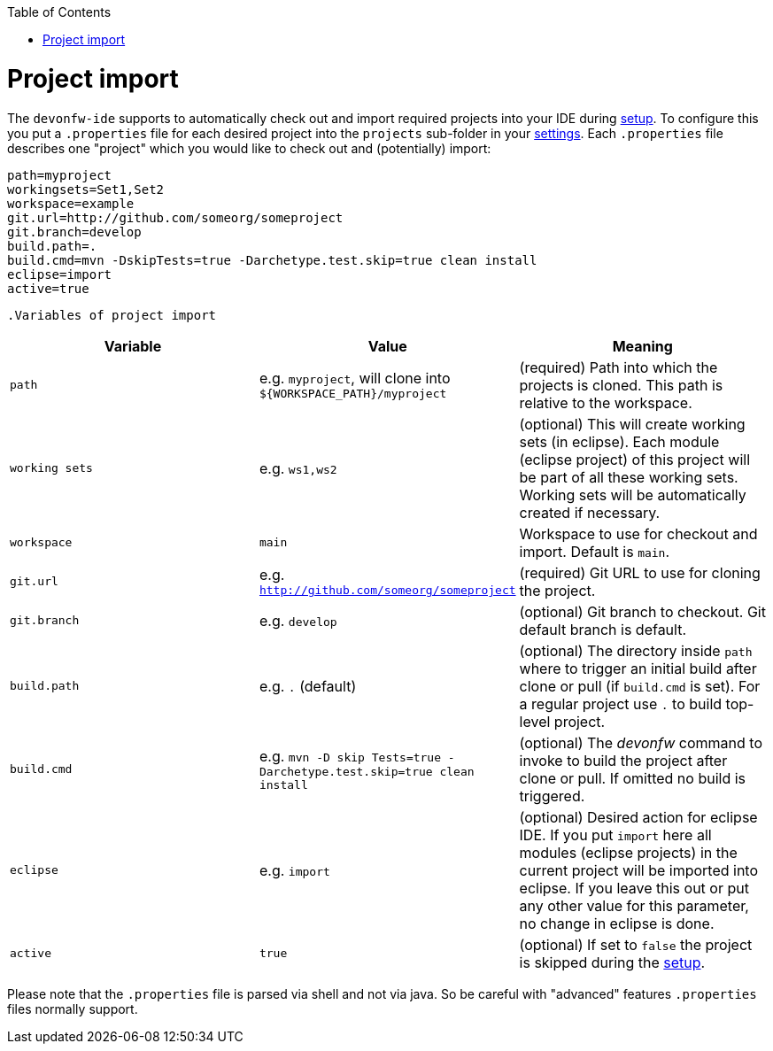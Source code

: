 :toc:
toc::[]

= Project import

The `devonfw-ide` supports to automatically check out and import required projects into your IDE during link:setup[setup]. To configure this you put a `.properties` file for each desired project into the `projects` sub-folder in your link:settings[settings]. Each `.properties` file describes one "project" which you would like to check out and (potentially) import:

[source, properties]
----
path=myproject
workingsets=Set1,Set2
workspace=example
git.url=http://github.com/someorg/someproject
git.branch=develop
build.path=.
build.cmd=mvn -DskipTests=true -Darchetype.test.skip=true clean install
eclipse=import
active=true
----

 .Variables of project import
[options="header"]
|===
|*Variable*|*Value*|*Meaning*
|`path`|e.g. `myproject`, will clone into `${WORKSPACE_PATH}/myproject`|(required) Path into which the projects is cloned. This path is relative to the workspace.
|`working sets`|e.g. `ws1,ws2`|(optional) This will create working sets (in eclipse). Each module (eclipse project) of this project will be part of all these working sets. Working sets will be automatically created if necessary.
|`workspace`|`main`|Workspace to use for checkout and import. Default is `main`.
|`git.url`|e.g. `http://github.com/someorg/someproject`|(required) Git URL to use for cloning the project.
|`git.branch`|e.g. `develop`|(optional) Git branch to checkout. Git default branch is default.
|`build.path`|e.g. `.` (default)|(optional) The directory inside `path` where to trigger an initial build after clone or pull (if `build.cmd` is set). For a regular project use `.` to build top-level project.
|`build.cmd` 
|e.g. `mvn -D skip Tests=true -Darchetype.test.skip=true clean install`
|(optional) The _devonfw_ command to invoke to build the project after clone or pull. If omitted no build is triggered.
|`eclipse`|e.g. `import`|(optional) Desired action for eclipse IDE. If you put `import` here all modules (eclipse projects) in the current project will be imported into eclipse. If you leave this out or put any other value for this parameter, no change in eclipse is done.
|`active`|`true`|(optional) If set to `false` the project is skipped during the link:setup[setup].
|===

Please note that the `.properties` file is parsed via shell and not via java. So be careful with "advanced" features `.properties` files normally support.
